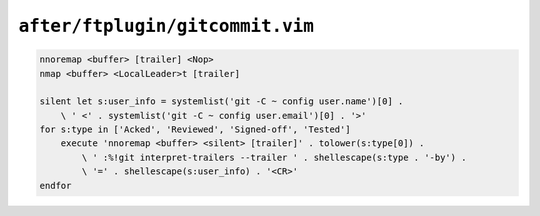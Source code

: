 ``after/ftplugin/gitcommit.vim``
================================

.. code-block:: vim

    nnoremap <buffer> [trailer] <Nop>
    nmap <buffer> <LocalLeader>t [trailer]

    silent let s:user_info = systemlist('git -C ~ config user.name')[0] .
        \ ' <' . systemlist('git -C ~ config user.email')[0] . '>'
    for s:type in ['Acked', 'Reviewed', 'Signed-off', 'Tested']
        execute 'nnoremap <buffer> <silent> [trailer]' . tolower(s:type[0]) .
            \ ' :%!git interpret-trailers --trailer ' . shellescape(s:type . '-by') .
            \ '=' . shellescape(s:user_info) . '<CR>'
    endfor
